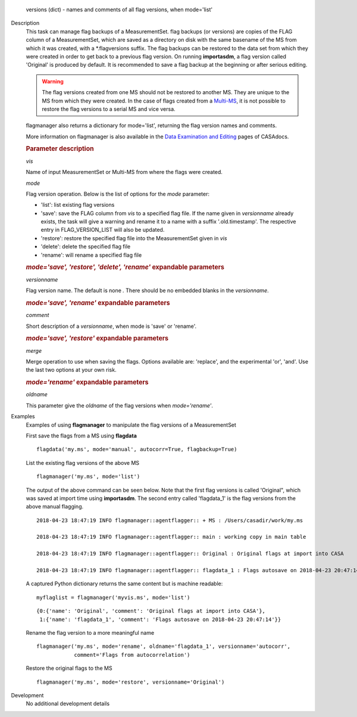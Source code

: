

.. _Returns:

   versions (dict) - names and comments of all flag versions, when
   mode='list'


.. _Description:

Description
   This task can manage flag backups of a MeasurementSet.
   flag backups (or versions) are copies of the FLAG column of a
   MeasurementSet, which are saved as a directory on disk with the
   same basename of the MS from which it was created, with a
   \*.flagversions suffix. The flag backups can be restored to the
   data set from which they were created in order to get back to a
   previous flag version. On running **importasdm**, a flag version
   called 'Original' is produced by default. It is recommended to
   save a flag backup at the beginning or after serious editing.  
   
   .. warning:: The flag versions created from one MS should not
      be restored to another MS. They are unique to the MS from which
      they were created. In the case of flags created from a
      `Multi-MS <../../notebooks/parallel-processing.ipynb#The-Multi-MS>`__,
      it is not possible to restore the flag versions to a serial MS
      and vice versa.
   
   flagmanager also returns a dictionary for mode='list', returning
   the flag version names and comments. 
   
   More information on flagmanager is also available in the `Data
   Examination and
   Editing <../../notebooks/data_examination.ipynb#Manage-flag-versions>`__
   pages of CASAdocs.  
   

   .. rubric:: Parameter description

   *vis*
   
   Name of input MeasurementSet or Multi-MS from where the flags were
   created.
   
   *mode*
   
   Flag version operation. Below is the list of options for the
   *mode* parameter:
   
   -  'list': list existing flag versions
   -  'save': save the FLAG column from *vis* to a specified flag
      file. If the name given in *versionname* already exists, the
      task will give a warning and rename it to a name with a suffix
      '.old.timestamp'. The respective entry in FLAG_VERSION_LIST
      will also be updated.
   -  'restore': restore the specified flag file into the
      MeasurementSet given in *vis*
   -  'delete': delete the specified flag file
   -  'rename': will rename a specified flag file
   
   .. rubric:: *mode='save', 'restore', 'delete', 'rename'* expandable parameters
   
   *versionname*
   
   Flag version name. The default is none *.* There should be no
   embedded blanks in the *versionname*.
   
   .. rubric:: *mode='save', 'rename'* expandable parameters

   *comment*

   Short description of a *versionname*, when mode is 'save' or
   'rename'.
   
   .. rubric:: *mode='save', 'restore'* expandable parameters

   *merge*
   
   Merge operation to use when saving the flags. Options available
   are: 'replace', and the experimental 'or', 'and'. Use the last two
   options at your own risk.
   
   .. rubric:: *mode='rename'* expandable parameters

   *oldname*

   This parameter give the *oldname* of the flag versions when
   *mode='rename'*.

.. _Examples:

Examples
   Examples of using **flagmanager** to manipulate the flag versions of a MeasurementSet

   First save the flags from a MS using **flagdata**
   
   ::
   
      flagdata('my.ms', mode='manual', autocorr=True, flagbackup=True)
   
   List the existing flag versions of the above MS
   
   ::
   
      flagmanager('my.ms', mode='list')
   
   The output of the above command can be seen below. Note that the
   first flag versions is called 'Original", which was saved at
   import time using **importasdm**. The second entry called
   'flagdata_1' is the flag versions from the above manual flagging.
   
   ::
   
      2018-04-23 18:47:19 INFO flagmanager::agentflagger:: + MS : /Users/casadir/work/my.ms
   
      2018-04-23 18:47:19 INFO flagmanager::agentflagger:: main : working copy in main table
   
      2018-04-23 18:47:19 INFO flagmanager::agentflagger:: Original : Original flags at import into CASA
   
      2018-04-23 18:47:19 INFO flagmanager::agentflagger:: flagdata_1 : Flags autosave on 2018-04-23 20:47:14
   
   A captured Python dictionary returns the same content but is
   machine readable: 
   
   ::
   
      myflaglist = flagmanager('myvis.ms', mode='list')
   
   ::
   
      {0:{'name': 'Original', 'comment': 'Original flags at import into CASA'},
       1:{'name': 'flagdata_1', 'comment': 'Flags autosave on 2018-04-23 20:47:14'}}
   

   Rename the flag version to a more meaningful name
   
   ::
   
      flagmanager('my.ms', mode='rename', oldname='flagdata_1', versionname='autocorr',
                  comment='Flags from autocorrelation')
   
   Restore the original flags to the MS
   
   ::
   
      flagmanager('my.ms', mode='restore', versionname='Original')
   

.. _Development:

Development
   No additional development details

